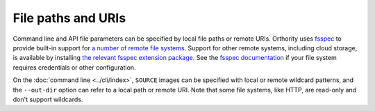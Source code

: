 File paths and URIs
===================

Command line and API file parameters can be specified by local file paths or remote URIs.  Orthority uses `fsspec <https://github.com/fsspec/filesystem_spec>`__ to provide built-in support for `a number of remote file systems <https://filesystem-spec.readthedocs.io/en/stable/api.html#implementations>`__.  Support for other remote systems, including cloud storage, is available by installing `the relevant fsspec extension package <https://filesystem-spec.readthedocs.io/en/latest/api.html#other-known-implementations>`__.  See the `fsspec documentation <https://filesystem-spec.readthedocs.io/en/stable/features.html#configuration>`__ if your file system requires credentials or other configuration.

On the :doc:`command line <../cli/index>`, ``SOURCE`` images can be specified with local or remote wildcard patterns, and the ``--out-dir`` option can refer to a local path or remote URI.  Note that some file systems, like HTTP, are read-only and don't support wildcards.

.. TODO: add a note about sidecar files (PAM and RPC) not being supported.
